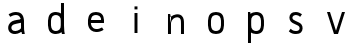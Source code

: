 SplineFontDB: 3.0
FontName: Untitled1
FullName: Untitled1
FamilyName: Untitled1
Weight: Regular
Copyright: Copyright (c) 2017, Anson Leung
UComments: "2017-8-26: Created with FontForge (http://fontforge.org)"
Version: 001.000
ItalicAngle: 0
UnderlinePosition: -100
UnderlineWidth: 50
Ascent: 800
Descent: 200
InvalidEm: 0
LayerCount: 3
Layer: 0 0 "Back" 1
Layer: 1 0 "Fore" 0
Layer: 2 0 "Back 2" 1
XUID: [1021 216 -1418392442 17821]
OS2Version: 0
OS2_WeightWidthSlopeOnly: 0
OS2_UseTypoMetrics: 1
CreationTime: 1503685860
ModificationTime: 1504123079
OS2TypoAscent: 0
OS2TypoAOffset: 1
OS2TypoDescent: 0
OS2TypoDOffset: 1
OS2TypoLinegap: 0
OS2WinAscent: 0
OS2WinAOffset: 1
OS2WinDescent: 0
OS2WinDOffset: 1
HheadAscent: 0
HheadAOffset: 1
HheadDescent: 0
HheadDOffset: 1
OS2Vendor: 'PfEd'
DEI: 91125
Encoding: ISO8859-1
UnicodeInterp: none
NameList: AGL For New Fonts
DisplaySize: -48
AntiAlias: 1
FitToEm: 0
WinInfo: 64 16 4
Grid
499 1300 m 0
 499 -700 l 1024
  Named: "500"
-1000 500 m 0
 2000 500 l 1024
  Named: "500"
EndSplineSet
AnchorClass2: """" 
BeginChars: 256 9

StartChar: o
Encoding: 111 111 0
Width: 1000
VWidth: 0
InSpiro: 1
Flags: HW
HStem: 0 21G<473.88 526.12> 480 20G<473.88 526.12>
LayerCount: 2
Fore
SplineSet
590 105 m 0
 602.403772906 116.986681865 610.691745037 132.736679578 615.945370398 149.166334018 c 0
 621.198995758 165.595988458 623.629869318 182.805324476 625 200 c 0
 627.649905289 233.255412933 627.649905289 266.744587067 625 300 c 0
 623.629869318 317.194675524 621.198995758 334.404011542 615.945370398 350.833665982 c 0
 610.691745037 367.263320422 602.403772906 383.013318135 590 395 c 0
 578.354163697 406.254231746 563.489786071 413.80812434 547.972624782 418.44503505 c 0
 532.455463493 423.081945761 516.195160863 425 500 425 c 0
 483.804839137 425 467.544536507 423.081945761 452.027375218 418.44503505 c 0
 436.510213929 413.80812434 421.645836303 406.254231746 410 395 c 0
 397.596227094 383.013318135 389.308254963 367.263320422 384.054629602 350.833665982 c 0
 378.801004242 334.404011542 376.370130682 317.194675524 375 300 c 0
 372.350094711 266.744587067 372.350094711 233.255412933 375 200 c 0
 376.370130682 182.805324476 378.801004242 165.595988458 384.054629602 149.166334018 c 0
 389.308254963 132.736679578 397.596227094 116.986681865 410 105 c 0
 421.645836303 93.7457682537 436.510213929 86.1918756603 452.027375218 81.5549649495 c 0
 467.544536507 76.9180542387 483.804839137 75 500 75 c 0
 516.195160863 75 532.455463493 76.9180542387 547.972624782 81.5549649495 c 0
 563.489786071 86.1918756603 578.354163697 93.7457682537 590 105 c 0
  Spiro
    590 105 c
    625 200 o
    625 300 o
    590 395 c
    500 425 o
    410 395 c
    375 300 o
    375 200 o
    410 105 c
    500 75 o
    0 0 z
  EndSpiro
500 0 m 0
 473.792469744 -8.4290905965e-015 447.48125292 3.30379681353 422.462682841 11.1080131932 c 0
 397.444112762 18.9122295729 373.587934906 31.5250624349 355 50 c 0
 335.71191653 69.1708298778 322.753917327 93.9985205935 314.434063188 119.889270086 c 0
 306.114209049 145.780019578 302.108511781 172.887179043 300 200 c 0
 297.413123414 233.263993282 297.413123414 266.736006718 300 300 c 0
 302.108511781 327.112820957 306.114209049 354.219980422 314.434063188 380.110729914 c 0
 322.753917327 406.001479407 335.71191653 430.829170122 355 450 c 0
 373.587934906 468.474937565 397.444112762 481.087770427 422.462682841 488.891986807 c 0
 447.48125292 496.696203186 473.792469744 500 500 500 c 0
 526.207530256 500 552.51874708 496.696203186 577.537317159 488.891986807 c 0
 602.555887238 481.087770427 626.412065094 468.474937565 645 450 c 0
 664.28808347 430.829170122 677.246082673 406.001479407 685.565936812 380.110729914 c 0
 693.885790951 354.219980422 697.891488219 327.112820957 700 300 c 0
 702.586876586 266.736006718 702.586876586 233.263993282 700 200 c 0
 697.891488219 172.887179043 693.885790951 145.780019578 685.565936812 119.889270086 c 0
 677.246082673 93.9985205935 664.28808347 69.1708298778 645 50 c 0
 626.412065094 31.5250624349 602.555887238 18.9122295729 577.537317159 11.1080131932 c 0
 552.51874708 3.30379681353 526.207530256 -2.00675719999e-014 500 0 c 0
  Spiro
    500 0 o
    355 50 c
    300 200 o
    300 300 o
    355 450 c
    500 500 o
    645 450 c
    700 300 o
    700 200 o
    645 50 c
    0 0 z
  EndSpiro
EndSplineSet
EndChar

StartChar: n
Encoding: 110 110 1
Width: 1000
VWidth: 0
InSpiro: 1
Flags: HW
HStem: 0 21G<300 375 625 700> 425.249 74.8018<435.119 577.551>
VStem: 300 75<0 300 415 431.818> 300 53<468.182 500> 625 75<0 380.558>
LayerCount: 2
Fore
SplineSet
348 411 m 1
 357.388259044 420.340663005 367.419794217 429.034660155 378 437 c 0
 413.762646365 463.924016213 455.822526368 482.773635244 500 490 c 0
 525.387298472 494.152747178 551.567232605 494.356576897 576.723415218 488.978221277 c 0
 601.879597831 483.599865657 626.063325288 472.411564654 645 455 c 0
 671.835984194 430.325315508 686.548750565 394.807145507 693.370857065 358.99556965 c 0
 700.192963566 323.183993794 700 286.455590825 700 250 c 2
 700 0 l 1
 625 0 l 1
 625 250 l 2
 625 276.499327024 625.75574765 303.117184196 622.395822154 329.402640886 c 0
 620.715859406 342.545369231 617.84338841 355.612582609 612.717265918 367.830456867 c 0
 607.591143427 380.048331125 600.109759188 391.435751502 590 400 c 0
 577.960812428 410.198719096 562.600944882 416.028919929 546.961313995 418.116467361 c 0
 531.321683107 420.204014793 515.328989801 418.738713715 500 415 c 0
 474.27886131 408.726659406 450.092080196 396.240652283 430 379 c 0
 400.500644035 353.687133746 380.58030871 317.468342245 375 279 c 1
 348 411 l 1
  Spiro
    348 411 v
    378 437 c
    500 490 o
    645 455 c
    700 250 [
    700 0 v
    625 0 v
    625 250 ]
    590 400 c
    500 415 o
    430 379 c
    375 279 v
    0 0 z
  EndSpiro
375 0 m 1
 375 300 l 2
 376.764585532 340.044871667 375.089758268 380.240725991 370 420 c 0
 366.552974926 446.926861201 361.541748988 473.653399533 355 500 c 1
 300 500 l 1
 300 0 l 1
 375 0 l 1
  Spiro
    375 0 v
    375 300 v
    370 420 o
    355 500 v
    300 500 v
    300 0 v
    0 0 z
  EndSpiro
EndSplineSet
EndChar

StartChar: e
Encoding: 101 101 2
Width: 1000
VWidth: 0
InSpiro: 1
Flags: HW
LayerCount: 2
Fore
SplineSet
350 300 m 1
 350 225 l 1
 700 225 l 1
 701.630608465 249.965266109 701.728440781 275.041316374 700 300 c 0
 698.120197084 327.144352751 694.114663106 354.280554031 685.75400912 380.173584178 c 0
 677.393355134 406.066614325 664.347444231 430.868195407 645 450 c 0
 626.371657544 468.420717667 602.508965802 480.984738198 577.498841762 488.78420469 c 0
 552.488717722 496.583671181 526.197955851 499.928647003 500 500 c 0
 473.77353382 500.071430648 447.427775445 496.861096707 422.380348391 489.085556304 c 0
 397.332921336 481.310015901 373.44578471 468.643649242 355 450 c 0
 335.906732164 430.7019222 323.326120453 405.743466729 315.085604476 379.877222706 c 0
 306.845088498 354.010978683 302.552992035 327.026855442 300 300 c 0
 296.859890818 266.757719655 296.267532606 233.180991175 300 200 c 0
 303.343559987 170.276328576 310.456772151 140.817066949 323.002555806 113.664178543 c 0
 335.54833946 86.5112901358 353.651328687 61.6953358955 377 43 c 0
 411.464500761 15.4041933884 455.899274565 2.11101192304 500 0 c 0
 566.825079361 -3.1987804712 633.963330525 17.452563671 690 54 c 1
 651 114 l 1
 605.881766515 86.5158555487 552.623042568 70.3257535459 500 75 c 0
 475.897126856 77.1409398588 451.87485163 84.1970151797 432 98 c 0
 415.547376729 109.426264381 402.37093707 125.263648328 392.995229145 142.965185864 c 0
 383.61952122 160.666723399 377.977686126 180.191372699 375 200 c 0
 370.032459965 233.04584332 371.410814412 266.77618382 375 300 c 0
 376.847171202 317.098607738 379.532318696 334.188343688 384.72366054 350.584208956 c 0
 389.915002384 366.980074224 397.858191124 382.820061362 410 395 c 0
 421.466990658 406.503001241 436.289511645 414.310408383 451.845611915 418.981452883 c 0
 467.401712184 423.652497383 483.761959017 425.37005045 500 425 c 0
 516.099751402 424.633101046 532.184608296 422.219892876 547.557182547 417.421917164 c 0
 562.929756799 412.623941453 577.640671491 405.323933788 590 395 c 0
 603.557238663 383.675433766 614.077524529 368.748802328 620.184334304 352.173175796 c 0
 626.291144079 335.597549264 627.969570353 317.413390609 625 300 c 1
 350 300 l 1
  Spiro
    350 300 v
    350 225 v
    700 225 v
    700 300 o
    645 450 c
    500 500 o
    355 450 c
    300 300 o
    300 200 o
    377 43 c
    500 0 o
    690 54 v
    651 114 v
    500 75 o
    432 98 c
    375 200 o
    375 300 o
    410 395 c
    500 425 o
    590 395 c
    625 300 v
    0 0 z
  EndSpiro
651 114 m 1024
  Spiro
    651 114 v
    0 0 z
  EndSpiro
EndSplineSet
EndChar

StartChar: s
Encoding: 115 115 3
Width: 1000
VWidth: 0
InSpiro: 1
Flags: HW
HStem: 0 75<415.835 566.877> 425 75<433.201 588.245>
VStem: 340 75<322.842 405.679>
LayerCount: 3
Back
SplineSet
564 264 m 1024
  Spiro
    564 264 {
    0 0 z
  EndSpiro
375 300 m 0,1,2
 376.140851292 340.478773085 398.12287538 379.815026716 432 402 c 0,3,4
 452.207413036 415.233145474 475.975831312 422.491016226 500 425 c 0,5,6
 552.677974044 430.501467452 606.551707927 414.802507274 651 386 c 1,7,-1
 690 446 l 1,8,9
 634.696393132 483.905949672 566.913853534 504.229203032 500 500 c 0,10,11
 456.041490115 497.22165959 412.244864291 483.417216126 377 457 c 0,12,13
 328.583753133 420.710387791 299.053505874 360.49936416 300 300 c 1024
  Spiro
    375 300 {
    432 402 c
    500 425 o
    651 386 v
    690 446 v
    500 500 o
    377 457 c
    300 300 o
    0 0 z
  EndSpiro
625 200 m 0,15,16
 623.859375 159.521484375 601.876953125 120.184570312 568 98 c 0,17,18
 547.79296875 84.7666015625 524.024414062 77.5087890625 500 75 c 0,19,20
 447.322265625 69.498046875 393.448242188 85.197265625 349 114 c 1,21,-1
 310 54 l 1,22,23
 365.303710938 16.09375 433.0859375 -4.2294921875 500 0 c 0,24,25
 543.958984375 2.7783203125 587.754882812 16.5830078125 623 43 c 0,26,27
 671.416015625 79.2900390625 700.946289062 139.500976562 700 200 c 1024
  Spiro
    625 200 {
    568 98 c
    500 75 o
    349 114 v
    310 54 v
    500 0 o
    623 43 c
    700 200 o
    0 0 z
  EndSpiro
660 99 m 1024
  Spiro
    660 99 v
    0 0 z
  EndSpiro
660 99 m 1024
  Spiro
    660 99 v
    0 0 z
  EndSpiro
EndSplineSet
Fore
SplineSet
650 445 m 1
 605 385 l 1
 575.851061976 409.712546688 538.214664327 424.900089634 500 425 c 0
 479.146078257 425.054521556 458.0680992 420.413107892 440 410 c 0
 432.502056456 405.67874328 425.511154192 400.312979284 420.116032723 393.546511863 c 0
 414.720911254 386.780044442 411.026471341 378.592949064 410 370 c 0
 408.940488894 361.130463556 410.763033917 351.991791018 414.844399186 344.046119363 c 0
 418.925764455 336.100447708 425.138155733 329.375998536 432.224372818 323.937545821 c 0
 446.39680699 313.060640391 463.480451419 306.802167063 480 300 c 2
 565 265 l 2
 578.994658643 259.2374935 592.99188233 253.285284302 605.8167693 245.249164224 c 0
 618.64165627 237.213044146 630.24552374 227.13851483 639.509540122 215.170434275 c 0
 658.037572886 191.234273164 666.531013118 160.230511171 665 130 c 0
 663.298072197 96.3947050176 649.704270883 62.8453804795 625 40 c 0
 608.585279793 24.8204170698 587.823961391 14.9047234493 566.300807677 8.85355566081 c 0
 544.777653962 2.80238787233 522.354996653 0.341909411116 500 0 c 0
 469.611689367 -0.464775260514 438.985780187 2.86271451037 410 12 c 0
 376.135459743 22.6752335218 344.948076734 41.7341898047 320 67 c 1
 368 125 l 1
 388.499431878 103.553851833 415.194287169 88.0989356117 444 81 c 0
 462.269989317 76.4975084786 481.183386916 74.9965942426 500 75 c 0
 511.284419063 75.0020424501 522.608736861 75.63264336 533.690200235 77.7632036738 c 0
 544.771663609 79.8937639877 555.685694301 83.6296132682 565 90 c 0
 578.370924782 99.1448535812 587.914165368 113.935776693 590 130 c 0
 592.07862041 146.008662399 586.492909293 162.664296175 575.776050987 174.736863536 c 0
 565.059192682 186.809430897 549.927121092 193.853538374 535 200 c 2
 450 235 l 2
 420.700146311 247.064645636 391.142433447 260.836904414 369.401278649 283.888136237 c 0
 347.660123851 306.93936806 334.734102756 338.314571185 335 370 c 0
 335.283236636 403.75166327 350.280246791 437.017641597 375 460 c 0
 391.449603316 475.293464939 411.83321232 486.071011943 433.358430898 492.485408585 c 0
 454.883649477 498.899805226 477.564903854 501.070504565 500 500 c 0
 553.942478301 497.4261011 606.45536514 476.941833006 650 445 c 1
  Spiro
    650 445 v
    605 385 v
    500 425 o
    440 410 c
    410 370 o
    480 300 [
    565 265 ]
    665 130 o
    625 40 c
    500 0 o
    410 12 c
    320 67 v
    368 125 v
    444 81 c
    500 75 o
    565 90 c
    590 130 o
    535 200 [
    450 235 ]
    335 370 o
    375 460 c
    500 500 o
    0 0 z
  EndSpiro
EndSplineSet
Layer: 2
SplineSet
590 105 m 4
 601.406408386 116.022854867 610.054865185 130.744966206 615.945370398 149.166334018 c 4
 620.388620206 163.061702252 623.406830074 180.006257579 625 200 c 4
 627.666666667 233.333333333 627.666666667 266.666666667 625 300 c 4
 623.406830074 319.993742421 620.388620206 336.938297748 615.945370398 350.833665982 c 4
 610.054865185 369.255033794 601.406408386 383.977145133 590 395 c 4
 579.128173572 405.506248838 565.119048499 413.321260521 547.972624782 418.44503505 c 4
 533.348743393 422.815011683 517.357868466 425 500 425 c 132
 482.642131534 425 466.651256607 422.815011683 452.027375218 418.44503505 c 4
 434.880951501 413.321260521 420.871826428 405.506248838 410 395 c 4
 398.593591614 383.977145133 389.945134815 369.255033794 384.054629602 350.833665982 c 4
 379.611379794 336.938297748 376.593169926 319.993742421 375 300 c 4
 372.333333333 266.666666667 372.333333333 233.333333333 375 200 c 4
 376.593169926 180.006257579 379.611379794 163.061702252 384.054629602 149.166334018 c 4
 389.945134815 130.744966206 398.593591614 116.022854867 410 105 c 4
 420.871826427 94.4937511631 434.880951499 86.6787394796 452.027375218 81.5549649495 c 4
 466.651256606 77.1849883165 482.642131534 75 500 75 c 132
 517.357868466 75 533.348743394 77.1849883165 547.972624782 81.5549649495 c 4
 565.119048501 86.6787394796 579.128173573 94.4937511631 590 105 c 4
  Spiro
    590 105 o
    605.041 124.309 o
    615.945 149.166 o
    621.541 172.296 o
    625 200 o
    627 250 o
    625 300 o
    621.541 327.704 o
    615.945 350.834 o
    605.041 375.691 o
    590 395 o
    571.339 408.741 o
    547.973 418.445 o
    525.012 423.361 o
    500 425 o
    474.988 423.361 o
    452.027 418.445 o
    428.661 408.741 o
    410 395 o
    394.959 375.691 o
    384.055 350.834 o
    378.459 327.704 o
    375 300 o
    373 250 o
    375 200 o
    378.459 172.296 o
    384.055 149.166 o
    394.959 124.309 o
    410 105 o
    428.661 91.2591 o
    452.027 81.555 o
    474.988 76.6387 o
    500 75 o
    525.012 76.6387 o
    547.973 81.555 o
    571.339 91.2591 o
    0 0 z
  EndSpiro
500 0 m 4
 471.78699147 0.199806777626 445.941219084 3.90247784203 422.462682841 11.1080131932 c 4
 394.934582078 19.695044914 372.447021131 32.6590405162 355 50 c 4
 337.263533702 67.6286450938 323.741554765 90.9250684558 314.434063188 119.889270086 c 4
 307.218499466 142.343552294 302.40714507 169.047128932 300 200 c 4
 297.333333333 233.333333333 297.333333333 266.666666667 300 300 c 4
 302.40714507 330.952871068 307.218499466 357.656447706 314.434063188 380.110729914 c 4
 323.741554764 409.074931544 337.263533702 432.371354906 355 450 c 4
 372.447021131 467.340959484 394.934582078 480.304955086 422.462682841 488.891986807 c 4
 446.202551395 496.297328936 472.048323781 500 500 500 c 132
 527.951676219 500 553.797448605 496.297328936 577.537317159 488.891986807 c 4
 605.065417922 480.304955086 627.552978869 467.340959484 645 450 c 4
 662.736466298 432.371354906 676.258445236 409.074931544 685.565936812 380.110729914 c 4
 692.781500534 357.656447706 697.59285493 330.952871068 700 300 c 4
 702.666666667 266.666666667 702.666666667 233.333333333 700 200 c 4
 697.59285493 169.047128932 692.781500534 142.343552294 685.565936812 119.889270086 c 4
 676.258445235 90.9250684558 662.736466298 67.6286450938 645 50 c 4
 627.552978869 32.6590405162 605.065417922 19.695044914 577.537317159 11.1080131932 c 4
 553.797448607 3.7026710644 527.95167622 -2.14718584723e-014 500 0 c 4
  Spiro
    500 0 o
    459.456 2.92686 o
    422.463 11.108 o
    384.951 27.2713 o
    355 50 o
    331.556 80.6938 o
    314.434 119.889 o
    305.414 156.758 o
    300 200 o
    298 250 o
    300 300 o
    305.414 343.242 o
    314.434 380.111 o
    331.556 419.306 o
    355 450 o
    384.951 472.729 o
    422.463 488.892 o
    459.652 497.223 o
    500 500 o
    540.348 497.223 o
    577.537 488.892 o
    615.049 472.729 o
    645 450 o
    668.444 419.306 o
    685.566 380.111 o
    694.586 343.242 o
    700 300 o
    702 250 o
    700 200 o
    694.586 156.758 o
    685.566 119.889 o
    668.444 80.6938 o
    645 50 o
    615.049 27.2713 o
    577.537 11.108 o
    540.348 2.777 o
    0 0 z
  EndSpiro
EndSplineSet
EndChar

StartChar: a
Encoding: 97 97 4
Width: 1000
VWidth: 0
InSpiro: 1
Flags: HW
LayerCount: 3
Back
SplineSet
650 200 m 1
 650 275 l 1
 300 275 l 1
 298.369140625 250.03515625 298.271484375 224.958984375 300 200 c 0
 301.879882812 172.85546875 305.885742188 145.719726562 314.24609375 119.826171875 c 0
 322.606445312 93.93359375 335.65234375 69.1318359375 355 50 c 0
 373.627929688 31.5791015625 397.491210938 19.015625 422.500976562 11.2158203125 c 0
 447.51171875 3.416015625 473.801757812 0.0712890625 500 0 c 0
 526.2265625 -0.0712890625 552.572265625 3.138671875 577.620117188 10.9140625 c 0
 602.666992188 18.6904296875 626.5546875 31.3564453125 645 50 c 0
 664.09375 69.2978515625 676.673828125 94.2568359375 684.9140625 120.123046875 c 0
 693.155273438 145.989257812 697.447265625 172.973632812 700 200 c 0
 703.139648438 233.2421875 703.732421875 266.819335938 700 300 c 0
 696.65625 329.723632812 689.54296875 359.182617188 676.997070312 386.3359375 c 0
 664.452148438 413.48828125 646.348632812 438.3046875 623 457 c 0
 588.53515625 484.595703125 544.100585938 497.888671875 500 500 c 0
 433.174804688 503.19921875 366.037109375 482.547851562 310 446 c 1
 349 386 l 1
 394.118164062 413.484375 447.376953125 429.673828125 500 425 c 0
 524.102539062 422.859375 548.125 415.802734375 568 402 c 0
 584.452148438 390.57421875 597.62890625 374.736328125 607.004882812 357.03515625 c 0
 616.380859375 339.333007812 622.022460938 319.80859375 625 300 c 0
 629.967773438 266.954101562 628.588867188 233.223632812 625 200 c 0
 623.15234375 182.901367188 620.467773438 165.811523438 615.276367188 149.416015625 c 0
 610.084960938 133.01953125 602.141601562 117.1796875 590 105 c 0
 578.533203125 93.4970703125 563.7109375 85.689453125 548.154296875 81.0185546875 c 0
 532.598632812 76.34765625 516.23828125 74.6298828125 500 75 c 0
 483.900390625 75.3671875 467.815429688 77.7802734375 452.442382812 82.578125 c 0
 437.0703125 87.3759765625 422.359375 94.67578125 410 105 c 0
 396.442382812 116.32421875 385.922851562 131.250976562 379.815429688 147.827148438 c 0
 373.708984375 164.40234375 372.030273438 182.586914062 375 200 c 1
 650 200 l 1
  Spiro
    650 200 v
    650 275 v
    300 275 v
    300 200 o
    355 50 c
    500 3.55271e-015 o
    645 50 c
    700 200 o
    700 300 o
    623 457 c
    500 500 o
    310 446 v
    349 386 v
    500 425 o
    568 402 c
    625 300 o
    625 200 o
    590 105 c
    500 75 o
    410 105 c
    375 200 v
    0 0 z
  EndSpiro
349 386 m 1024
  Spiro
    349 386 v
    0 0 z
  EndSpiro
EndSplineSet
Fore
SplineSet
650 0 m 1
 627.932735078 63.8944299517 622.941835935 132.433541452 625 200 c 0
 626.015646972 233.342176247 628.205976411 266.796777703 625 300 c 0
 623.149130238 319.168837279 619.364956939 338.286808278 611.94429023 356.057676211 c 0
 604.523623521 373.828544144 593.278164478 390.27618954 578 402 c 0
 556.110184518 418.797308871 527.591778898 424.91430057 500 425 c 0
 449.202574824 425.157775633 399.440088144 408.706864317 354 386 c 1
 315 446 l 1
 370.802193591 479.318742052 435.007557495 499.923850643 500 500 c 0
 547.568852403 500.05573475 596.739868285 487.78963581 633 457 c 0
 655.28669891 438.075652228 671.704196182 412.79942787 682.346787276 385.567770893 c 0
 692.98937837 358.336113915 698.018645692 329.170226637 700 300 c 0
 702.259788494 266.7305629 700.750579308 233.337647183 700 200 c 0
 698.486160529 132.761474221 702.433201119 64.9208644115 720 0 c 1
 650 0 l 1
  Spiro
    650 0 v
    625 200 o
    625 300 o
    578 402 c
    500 425 o
    354 386 v
    315 446 v
    500 500 o
    633 457 c
    700 300 o
    700 200 o
    720 0 v
    0 0 z
  EndSpiro
675 95 m 1
 653.480632487 71.1036150197 628.037309923 50.7489569682 600 35 c 0
 564.772263116 15.212077628 525.325785154 2.52712671676 485 0 c 0
 455.799437558 -1.82993390481 426.057266615 1.80826224377 398.822737762 12.4994709316 c 0
 371.588208909 23.1906796193 347.034170651 41.2122187826 330 65 c 0
 315.162317583 85.7204418891 306.215474247 110.619417243 304.55504014 136.05043158 c 0
 302.894606033 161.481445916 308.461408385 187.276566388 320 210 c 0
 337.088038357 243.652192408 366.952983411 269.871936496 400.953033429 286.256920706 c 0
 434.953083446 302.641904915 472.696711129 309.261032481 510 315 c 2
 640 335 l 1
 650 260 l 1
 515 235 l 2
 491.411246623 230.631712338 467.569043749 226.748545676 445.01282806 218.579803005 c 0
 433.734720216 214.495431669 422.811268046 209.22282675 413.18356705 202.068444927 c 0
 403.555866054 194.914063103 395.236069253 185.791727597 390 175 c 0
 385.014367435 164.72443145 382.946959208 153.061075284 384.040334825 141.692329932 c 0
 385.133710443 130.32358458 389.378794958 119.306099339 396 110 c 0
 405.637483641 96.4545230716 420.118087123 86.772432329 435.821869182 81.3178686252 c 0
 451.52565124 75.8633049214 468.38923554 74.3340118627 485 75 c 0
 521.686360312 76.4708944207 558.004581017 86.9903990201 590 105 c 0
 610.745724227 116.677365925 629.445804841 131.977431881 645 150 c 1
 675 95 l 1
  Spiro
    675 95 v
    600 35 c
    485 0 o
    330 65 o
    320 210 c
    510 315 [
    640 335 v
    650 260 v
    515 235 ]
    390 175 c
    396 110 o
    485 75 o
    590 105 c
    645 150 v
    0 0 z
  EndSpiro
354 386 m 1024
  Spiro
    354 386 v
    0 0 z
  EndSpiro
EndSplineSet
EndChar

StartChar: d
Encoding: 100 100 5
Width: 1000
VWidth: 0
InSpiro: 1
Flags: HW
LayerCount: 3
Fore
SplineSet
720 0 m 1
 649 0 l 1
 641.809995989 22.927887593 636.127050295 46.3282522188 632 70 c 0
 624.528971 112.85198908 622.173656879 156.593537037 625 200 c 2
 625 725 l 1
 700 725 l 1
 700 200 l 2
 699.624212429 156.550730583 702.299620376 113.075351436 708 70 c 0
 711.106540452 46.5251912038 715.110433706 23.1691472233 720 0 c 1
  Spiro
    720 0 v
    649 0 v
    632 70 o
    625 200 v
    625 725 v
    700 725 v
    700 200 v
    708 70 o
    0 0 z
  EndSpiro
585 105 m 0
 598.264701777 116.421493009 608.346654193 131.485586887 613.855104502 148.100634013 c 0
 619.363554811 164.715681138 620 182.495634379 620 200 c 2
 620 300 l 2
 620 317.504365621 619.363554811 335.284318862 613.855104502 351.899365987 c 0
 608.346654193 368.514413113 598.264701777 383.578506991 585 395 c 0
 561.80091239 414.975437171 530.597329092 423.990441419 500 425 c 0
 483.762634956 425.535751704 467.384752695 423.784712846 451.843967752 419.049413826 c 0
 436.30318281 414.314114805 421.541815712 406.433527168 410 395 c 0
 397.758197944 382.873053956 389.526370941 367.150307671 384.246088784 350.747772554 c 0
 378.965806626 334.345237436 376.442205745 317.171039005 375 300 c 0
 372.20752164 266.752486584 372.20752164 233.247513416 375 200 c 0
 376.442205745 182.828960995 378.965806626 165.654762564 384.246088784 149.252227446 c 0
 389.526370941 132.849692329 397.758197944 117.126946044 410 105 c 0
 421.541815712 93.5664728318 436.30318281 85.6858851947 451.843967752 80.9505861741 c 0
 467.384752695 76.2152871535 483.762634956 74.4642482958 500 75 c 0
 530.597329092 76.0095585805 561.80091239 85.0245628294 585 105 c 0
  Spiro
    585 105 c
    620 200 [
    620 300 ]
    585 395 c
    500 425 o
    410 395 c
    375 300 o
    375 200 o
    410 105 c
    500 75 o
    0 0 z
  EndSpiro
500 0 m 0
 473.731203413 -0.728395778209 447.252596234 2.33583431263 422.202093757 10.2763985391 c 0
 397.151591281 18.2169627656 373.447299287 31.2843011463 355 50 c 0
 335.924644387 69.3528931057 323.023761614 94.1385585745 314.662175913 119.993684718 c 0
 306.300590211 145.848810862 302.177978647 172.913839837 300 200 c 0
 297.32563474 233.259410447 297.32563474 266.740589553 300 300 c 0
 302.177978647 327.086160163 306.300590211 354.151189138 314.662175913 380.006315282 c 0
 323.023761614 405.861441426 335.924644387 430.647106894 355 450 c 0
 373.447299287 468.715698854 397.151591281 481.783037234 422.202093757 489.723601461 c 0
 447.252596234 497.664165687 473.731203413 500.728395778 500 500 c 0
 550.514335545 498.599310455 602.044072561 483.361768523 640 450 c 0
 660.73293937 431.776561114 676.586250555 408.036541998 685.279055903 381.837617689 c 0
 693.97186125 355.638693381 695 327.603414639 695 300 c 2
 695 200 l 2
 695 172.396585361 693.97186125 144.361306619 685.279055903 118.162382311 c 0
 676.586250555 91.9634580024 660.73293937 68.2234388859 640 50 c 0
 602.044072561 16.6382314771 550.514335545 1.40068954539 500 0 c 0
  Spiro
    500 0 o
    355 50 c
    300 200 o
    300 300 o
    355 450 c
    500 500 o
    640 450 c
    695 300 [
    695 200 ]
    640 50 c
    0 0 z
  EndSpiro
EndSplineSet
EndChar

StartChar: p
Encoding: 112 112 6
Width: 1000
VWidth: 0
InSpiro: 1
Flags: HW
LayerCount: 3
Back
SplineSet
700 0 m 5
 647 0 l 5
 625 100 l 5
 625 725 l 5
 700 725 l 5
 700 0 l 5
  Spiro
    700 0 v
    647 0 v
    625 100 v
    625 725 v
    700 725 v
    0 0 z
  EndSpiro
590 105 m 4
 602.403772906 116.986681865 610.691745037 132.736679578 615.945370398 149.166334018 c 4
 621.198995758 165.595988458 623.629869318 182.805324476 625 200 c 4
 627.649905289 233.255412933 627.649905289 266.744587067 625 300 c 4
 623.629869318 317.194675524 621.198995758 334.404011542 615.945370398 350.833665982 c 4
 610.691745037 367.263320422 602.403772906 383.013318135 590 395 c 4
 578.354163697 406.254231746 563.489786071 413.80812434 547.972624782 418.44503505 c 4
 532.455463493 423.081945761 516.195160863 425 500 425 c 4
 483.804839137 425 467.544536507 423.081945761 452.027375218 418.44503505 c 4
 436.510213929 413.80812434 421.645836303 406.254231746 410 395 c 4
 397.596227094 383.013318135 389.308254963 367.263320422 384.054629602 350.833665982 c 4
 378.801004242 334.404011542 376.370130682 317.194675524 375 300 c 4
 372.350094711 266.744587067 372.350094711 233.255412933 375 200 c 4
 376.370130682 182.805324476 378.801004242 165.595988458 384.054629602 149.166334018 c 4
 389.308254963 132.736679578 397.596227094 116.986681865 410 105 c 4
 421.645836303 93.7457682537 436.510213929 86.1918756603 452.027375218 81.5549649495 c 4
 467.544536507 76.9180542387 483.804839137 75 500 75 c 4
 516.195160863 75 532.455463493 76.9180542387 547.972624782 81.5549649495 c 4
 563.489786071 86.1918756603 578.354163697 93.7457682537 590 105 c 4
  Spiro
    590 105 c
    625 200 o
    625 300 o
    590 395 c
    500 425 o
    410 395 c
    375 300 o
    375 200 o
    410 105 c
    500 75 o
    0 0 z
  EndSpiro
500 0 m 4
 473.792469744 -8.4290905965e-015 447.48125292 3.30379681353 422.462682841 11.1080131932 c 4
 397.444112762 18.9122295729 373.587934906 31.5250624349 355 50 c 4
 335.71191653 69.1708298778 322.753917327 93.9985205935 314.434063188 119.889270086 c 4
 306.114209049 145.780019578 302.108511781 172.887179043 300 200 c 4
 297.413123414 233.263993282 297.413123414 266.736006718 300 300 c 4
 302.108511781 327.112820957 306.114209049 354.219980422 314.434063188 380.110729914 c 4
 322.753917327 406.001479407 335.71191653 430.829170122 355 450 c 4
 373.587934906 468.474937565 397.444112762 481.087770427 422.462682841 488.891986807 c 4
 447.48125292 496.696203186 473.792469744 500 500 500 c 4
 526.207530256 500 552.51874708 496.696203186 577.537317159 488.891986807 c 4
 602.555887238 481.087770427 626.412065094 468.474937565 645 450 c 4
 664.28808347 430.829170122 677.246082673 406.001479407 685.565936812 380.110729914 c 4
 693.885790951 354.219980422 697.891488219 327.112820957 700 300 c 4
 702.586876586 266.736006718 702.586876586 233.263993282 700 200 c 4
 697.891488219 172.887179043 693.885790951 145.780019578 685.565936812 119.889270086 c 4
 677.246082673 93.9985205935 664.28808347 69.1708298778 645 50 c 4
 626.412065094 31.5250624349 602.555887238 18.9122295729 577.537317159 11.1080131932 c 4
 552.51874708 3.30379681353 526.207530256 -2.00675719999e-014 500 0 c 4
  Spiro
    500 0 o
    355 50 c
    300 200 o
    300 300 o
    355 450 c
    500 500 o
    645 450 c
    700 300 o
    700 200 o
    645 50 c
    0 0 z
  EndSpiro
EndSplineSet
Fore
SplineSet
300 500 m 1
 355 500 l 1
 361.541748988 473.653399533 366.552974926 446.926861201 370 420 c 0
 375.089758268 380.240725991 376.764585532 340.044871667 375 300 c 2
 375 -225 l 1
 300 -225 l 1
 300 300 l 1
 300 500 l 1
  Spiro
    300 500 v
    355 500 v
    370 420 o
    375 300 v
    375 -225 v
    300 -225 v
    300 300 v
    0 0 z
  EndSpiro
415 395 m 0
 401.735351562 383.578125 391.653320312 368.514648438 386.14453125 351.899414062 c 0
 380.63671875 335.284179688 380 317.50390625 380 300 c 2
 380 200 l 2
 380 182.49609375 380.63671875 164.715820312 386.14453125 148.100585938 c 0
 391.653320312 131.485351562 401.735351562 116.421875 415 105 c 0
 438.19921875 85.0244140625 469.40234375 76.009765625 500 75 c 0
 516.237304688 74.4638671875 532.615234375 76.21484375 548.15625 80.9501953125 c 0
 563.697265625 85.685546875 578.458007812 93.56640625 590 105 c 0
 602.2421875 117.126953125 610.473632812 132.849609375 615.75390625 149.251953125 c 0
 621.034179688 165.654296875 623.557617188 182.829101562 625 200 c 0
 627.791992188 233.247070312 627.791992188 266.752929688 625 300 c 0
 623.557617188 317.170898438 621.034179688 334.345703125 615.75390625 350.748046875 c 0
 610.473632812 367.150390625 602.2421875 382.873046875 590 395 c 0
 578.458007812 406.43359375 563.697265625 414.314453125 548.15625 419.049804688 c 0
 532.615234375 423.78515625 516.237304688 425.536132812 500 425 c 0
 469.40234375 423.990234375 438.19921875 414.975585938 415 395 c 0
  Spiro
    415 395 c
    380 300 [
    380 200 ]
    415 105 c
    500 75 o
    590 105 c
    625 200 o
    625 300 o
    590 395 c
    500 425 o
    0 0 z
  EndSpiro
500 500 m 0
 526.268796587 500.728395778 552.747403766 497.664165687 577.797906243 489.723601461 c 0
 602.848408719 481.783037234 626.552700713 468.715698854 645 450 c 0
 664.075355613 430.647106894 676.976238386 405.861441426 685.337824087 380.006315282 c 0
 693.699409789 354.151189138 697.822021353 327.086160163 700 300 c 0
 702.67436526 266.740589553 702.67436526 233.259410447 700 200 c 0
 697.822021353 172.913839837 693.699409789 145.848810862 685.337824087 119.993684718 c 0
 676.976238386 94.1385585745 664.075355613 69.3528931057 645 50 c 0
 626.552700713 31.2843011463 602.848408719 18.2169627656 577.797906243 10.2763985391 c 0
 552.747403766 2.33583431263 526.268796587 -0.728395778209 500 0 c 0
 449.485664455 1.40068954539 397.955927439 16.6382314771 360 50 c 0
 339.26706063 68.2234388859 323.413749445 91.9634580024 314.720944097 118.162382311 c 0
 306.02813875 144.361306619 305 172.396585361 305 200 c 2
 305 300 l 2
 305 327.603414639 306.02813875 355.638693381 314.720944097 381.837617689 c 0
 323.413749445 408.036541998 339.26706063 431.776561114 360 450 c 0
 397.955927439 483.361768523 449.485664455 498.599310455 500 500 c 0
  Spiro
    500 500 o
    645 450 c
    700 300 o
    700 200 o
    645 50 c
    500 0 o
    360 50 c
    305 200 [
    305 300 ]
    360 450 c
    0 0 z
  EndSpiro
EndSplineSet
EndChar

StartChar: v
Encoding: 118 118 7
Width: 1000
VWidth: 0
Flags: H
LayerCount: 3
Fore
SplineSet
500 75 m 1
 650 500 l 25
 725 500 l 1
 550 0 l 1
 450 0 l 1
 275 500 l 1
 350 500 l 25
 500 75 l 1
EndSplineSet
EndChar

StartChar: i
Encoding: 105 105 8
Width: 1000
VWidth: 0
Flags: H
VStem: 463 74
LayerCount: 3
Fore
SplineSet
463 0 m 1
 537 0 l 1
 537 500 l 1
 463 500 l 1
 463 0 l 1
463 665 m 25
 463 590 l 25
 537 590 l 25
 537 665 l 25
 463 665 l 25
EndSplineSet
EndChar
EndChars
EndSplineFont
